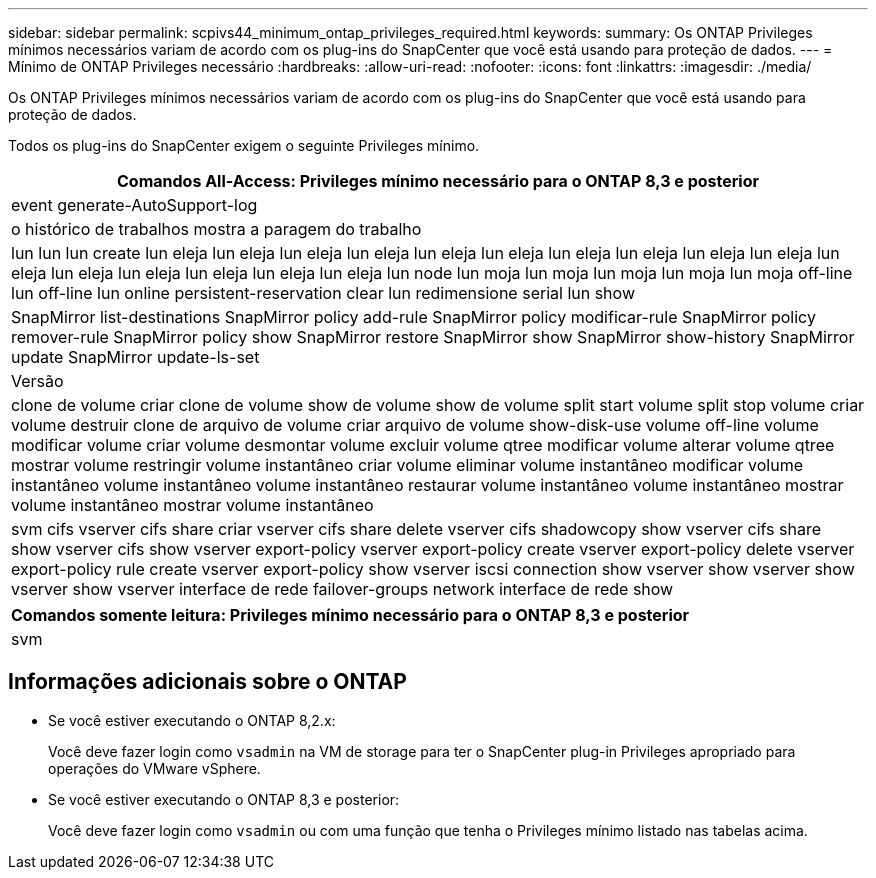 ---
sidebar: sidebar 
permalink: scpivs44_minimum_ontap_privileges_required.html 
keywords:  
summary: Os ONTAP Privileges mínimos necessários variam de acordo com os plug-ins do SnapCenter que você está usando para proteção de dados. 
---
= Mínimo de ONTAP Privileges necessário
:hardbreaks:
:allow-uri-read: 
:nofooter: 
:icons: font
:linkattrs: 
:imagesdir: ./media/


[role="lead"]
Os ONTAP Privileges mínimos necessários variam de acordo com os plug-ins do SnapCenter que você está usando para proteção de dados.

Todos os plug-ins do SnapCenter exigem o seguinte Privileges mínimo.

|===
| Comandos All-Access: Privileges mínimo necessário para o ONTAP 8,3 e posterior 


| event generate-AutoSupport-log 


| o histórico de trabalhos mostra a paragem do trabalho 


| lun lun lun create lun eleja lun eleja lun eleja lun eleja lun eleja lun eleja lun eleja lun eleja lun eleja lun eleja lun eleja lun eleja lun eleja lun eleja lun eleja lun eleja lun node lun moja lun moja lun moja lun moja lun moja off-line lun off-line lun online persistent-reservation clear lun redimensione serial lun show 


| SnapMirror list-destinations SnapMirror policy add-rule SnapMirror policy modificar-rule SnapMirror policy remover-rule SnapMirror policy show SnapMirror restore SnapMirror show SnapMirror show-history SnapMirror update SnapMirror update-ls-set 


| Versão 


| clone de volume criar clone de volume show de volume show de volume split start volume split stop volume criar volume destruir clone de arquivo de volume criar arquivo de volume show-disk-use volume off-line volume modificar volume criar volume desmontar volume excluir volume qtree modificar volume alterar volume qtree mostrar volume restringir volume instantâneo criar volume eliminar volume instantâneo modificar volume instantâneo volume instantâneo volume instantâneo restaurar volume instantâneo volume instantâneo mostrar volume instantâneo mostrar volume instantâneo 


| svm cifs vserver cifs share criar vserver cifs share delete vserver cifs shadowcopy show vserver cifs share show vserver cifs show vserver export-policy vserver export-policy create vserver export-policy delete vserver export-policy rule create vserver export-policy show vserver iscsi connection show vserver show vserver show vserver show vserver interface de rede failover-groups network interface de rede show 
|===
|===
| Comandos somente leitura: Privileges mínimo necessário para o ONTAP 8,3 e posterior 


| svm 
|===


== Informações adicionais sobre o ONTAP

* Se você estiver executando o ONTAP 8,2.x:
+
Você deve fazer login como `vsadmin` na VM de storage para ter o SnapCenter plug-in Privileges apropriado para operações do VMware vSphere.

* Se você estiver executando o ONTAP 8,3 e posterior:
+
Você deve fazer login como `vsadmin` ou com uma função que tenha o Privileges mínimo listado nas tabelas acima.


